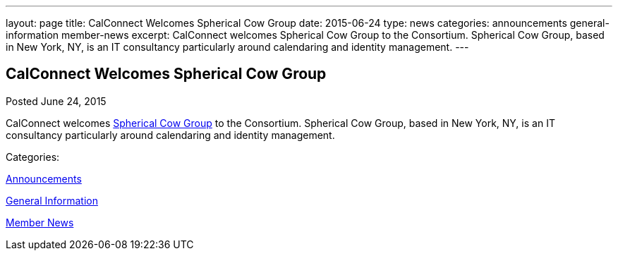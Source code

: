 ---
layout: page
title: CalConnect Welcomes Spherical Cow Group
date: 2015-06-24
type: news
categories: announcements general-information member-news
excerpt: CalConnect welcomes Spherical Cow Group to the Consortium. Spherical Cow Group, based in New York, NY, is an IT consultancy particularly around calendaring and identity management.
---

== CalConnect Welcomes Spherical Cow Group

[[node-129]]
Posted June 24, 2015 

CalConnect welcomes http://sphericalcowgroup.com[Spherical Cow Group] to the Consortium. Spherical Cow Group, based in New York, NY, is an IT consultancy particularly around calendaring and identity management.



Categories:&nbsp;

link:/news/announcements[Announcements]

link:/news/general-information[General Information]

link:/news/member-news[Member News]

